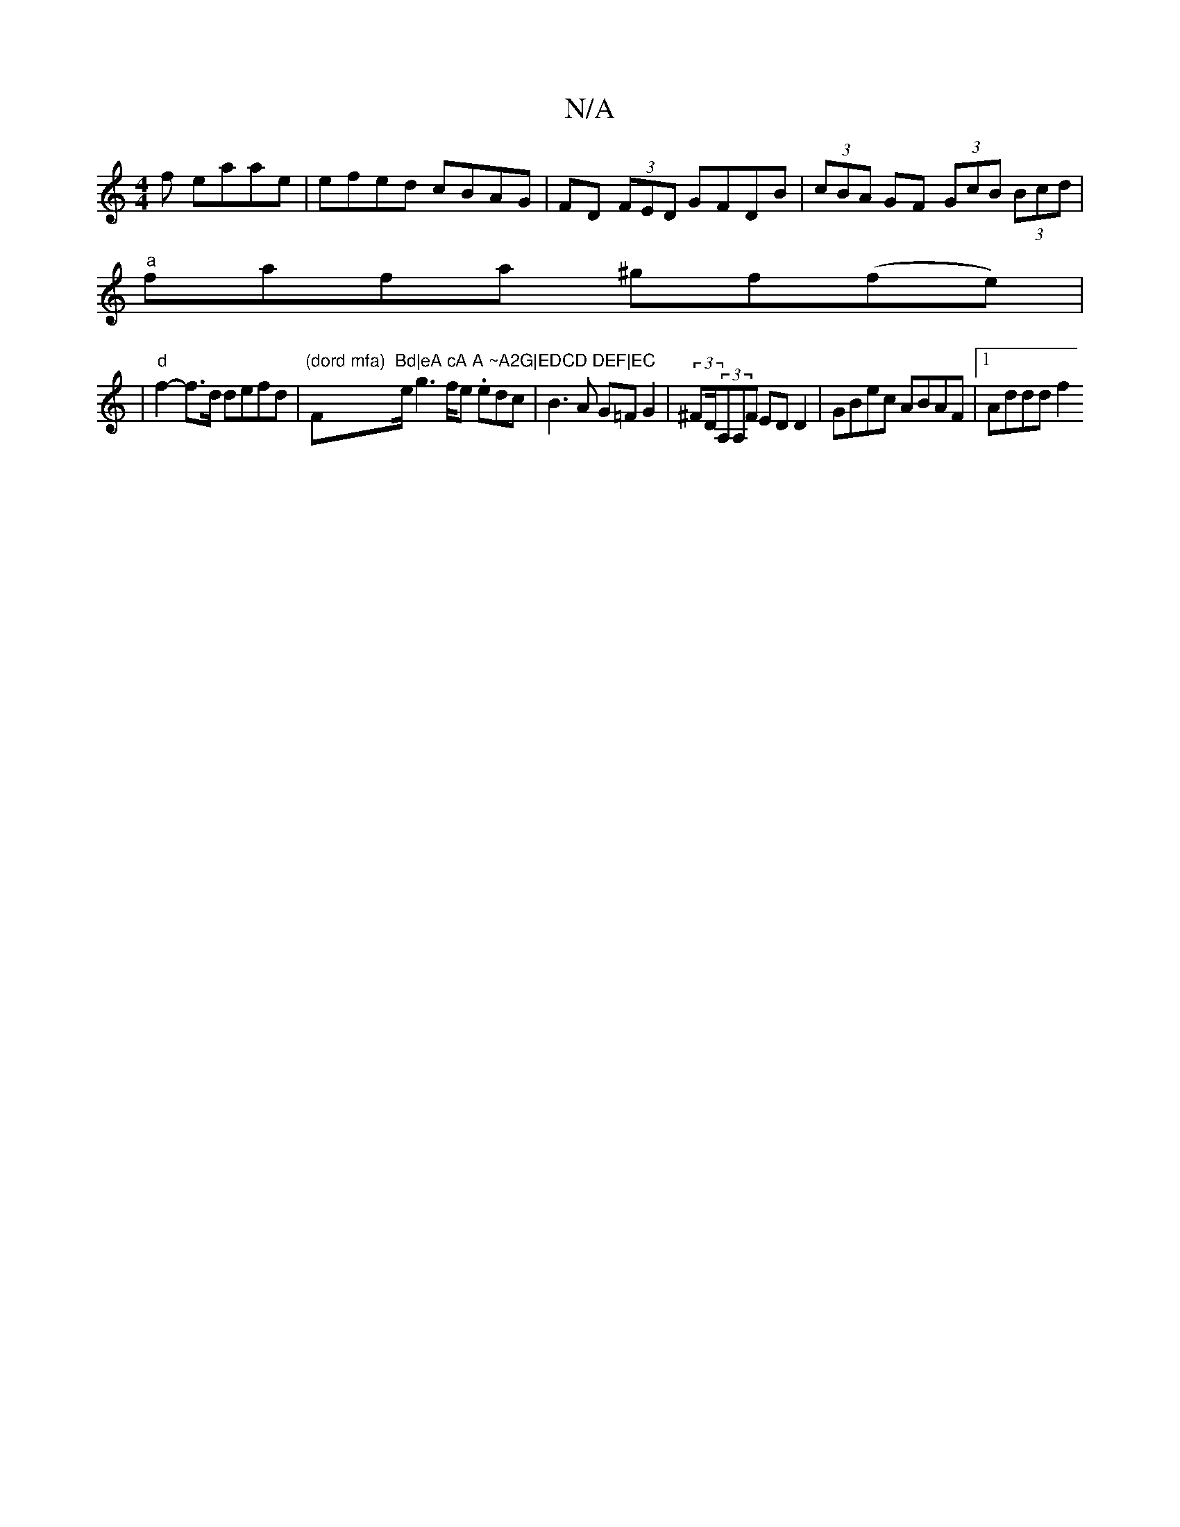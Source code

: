 X:1
T:N/A
M:4/4
R:N/A
K:Cmajor
f eaae|efed cBAG|FD (3FED GFDB|(3cBA GF (3GcB (3Bcd|
"a" fafa ^gf(fe) |
|"d"f2-f>d defd | "(dord mfa) "F#m"Bd|eA cA A ~A2G|EDCD DEF|EC"e/g3f/2e/3. edc|B3A G=FG2|(3^FD/(3A,A,F ED D2|GBec ABAF|1 Addd f2